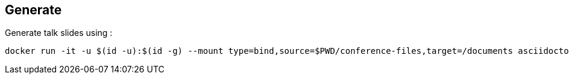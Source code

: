 == Generate
Generate talk slides using :
[source, bash]
----
docker run -it -u $(id -u):$(id -g) --mount type=bind,source=$PWD/conference-files,target=/documents asciidoctor/docker-asciidoctor
----
